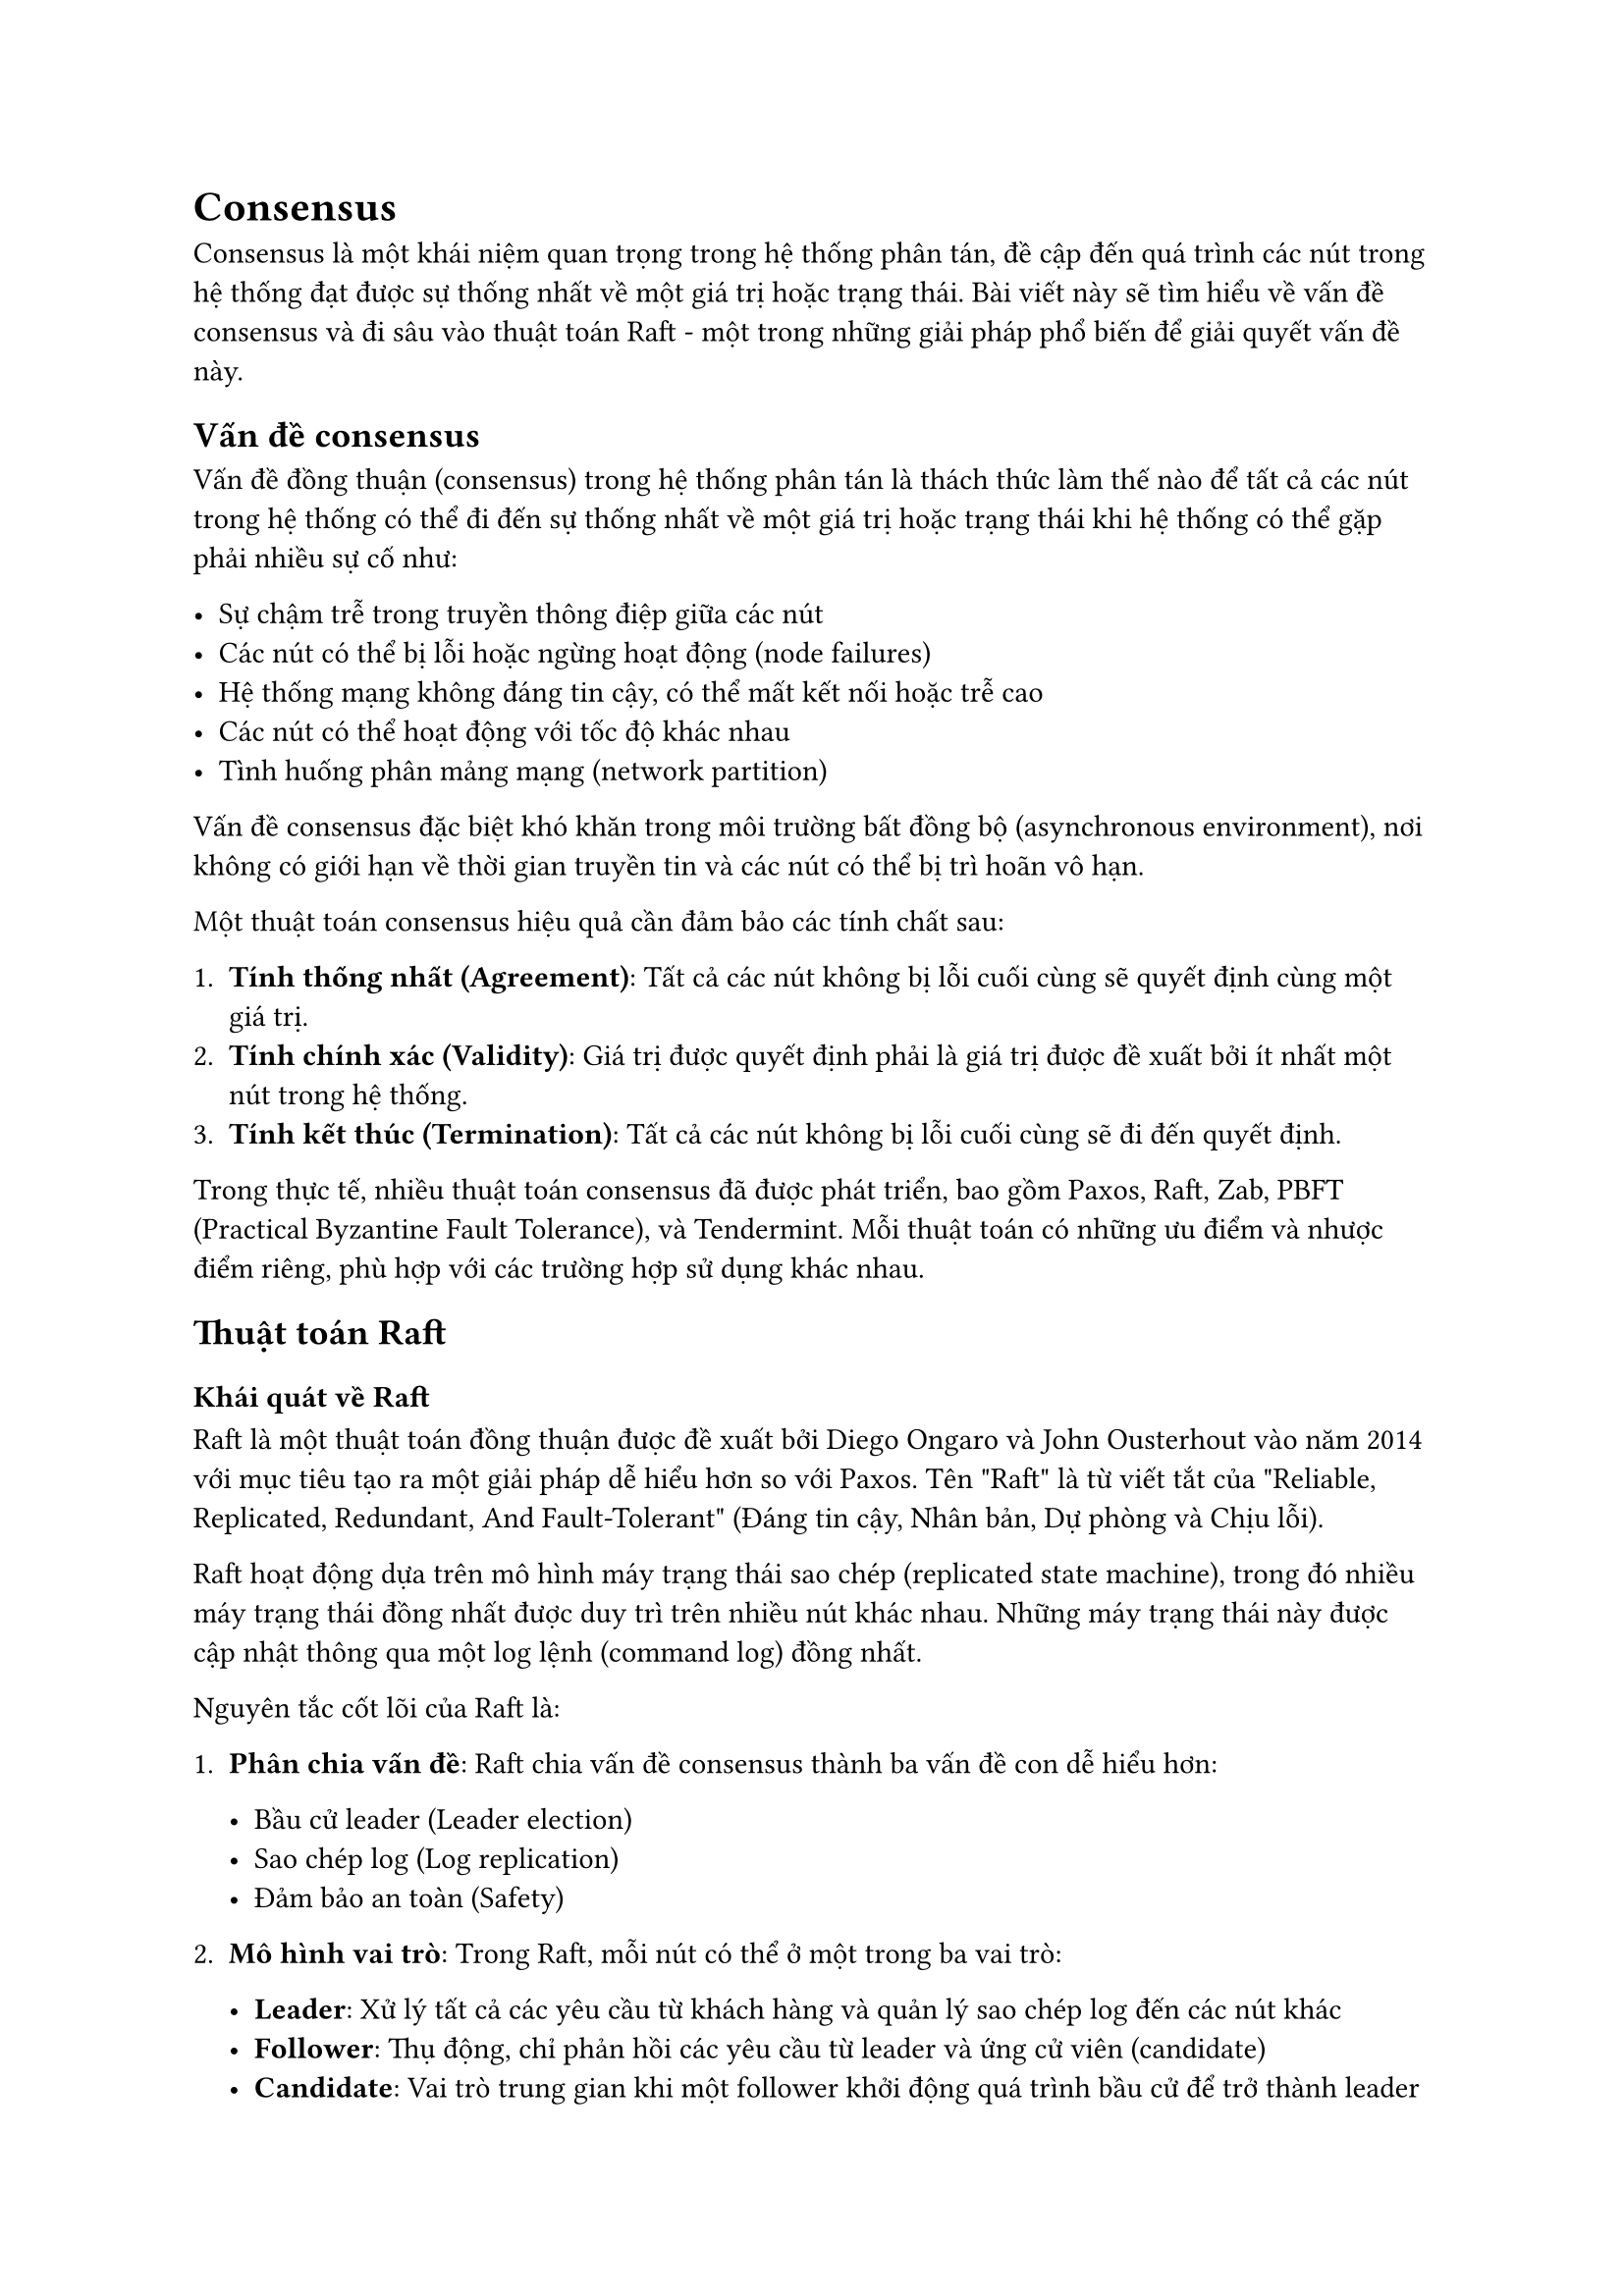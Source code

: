 = Consensus

Consensus là một khái niệm quan trọng trong hệ thống phân tán, đề cập
đến quá trình các nút trong hệ thống đạt được sự thống nhất về một giá
trị hoặc trạng thái. Bài viết này sẽ tìm hiểu về vấn đề consensus và đi
sâu vào thuật toán Raft - một trong những giải pháp phổ biến để giải
quyết vấn đề này.

== Vấn đề consensus
<vấn-đề-consensus>
Vấn đề đồng thuận (consensus) trong hệ thống phân tán là thách thức làm
thế nào để tất cả các nút trong hệ thống có thể đi đến sự thống nhất về
một giá trị hoặc trạng thái khi hệ thống có thể gặp phải nhiều sự cố
như:

- Sự chậm trễ trong truyền thông điệp giữa các nút
- Các nút có thể bị lỗi hoặc ngừng hoạt động (node failures)
- Hệ thống mạng không đáng tin cậy, có thể mất kết nối hoặc trễ cao
- Các nút có thể hoạt động với tốc độ khác nhau
- Tình huống phân mảng mạng (network partition)

Vấn đề consensus đặc biệt khó khăn trong môi trường bất đồng bộ
(asynchronous environment), nơi không có giới hạn về thời gian truyền
tin và các nút có thể bị trì hoãn vô hạn.

Một thuật toán consensus hiệu quả cần đảm bảo các tính chất sau:

+ #strong[Tính thống nhất (Agreement)];: Tất cả các nút không bị lỗi
  cuối cùng sẽ quyết định cùng một giá trị.
+ #strong[Tính chính xác (Validity)];: Giá trị được quyết định phải là
  giá trị được đề xuất bởi ít nhất một nút trong hệ thống.
+ #strong[Tính kết thúc (Termination)];: Tất cả các nút không bị lỗi
  cuối cùng sẽ đi đến quyết định.

Trong thực tế, nhiều thuật toán consensus đã được phát triển, bao gồm
Paxos, Raft, Zab, PBFT (Practical Byzantine Fault Tolerance), và
Tendermint. Mỗi thuật toán có những ưu điểm và nhược điểm riêng, phù hợp
với các trường hợp sử dụng khác nhau.

== Thuật toán Raft
<thuật-toán-raft>
=== Khái quát về Raft
<khái-quát-về-raft>
Raft là một thuật toán đồng thuận được đề xuất bởi Diego Ongaro và John
Ousterhout vào năm 2014 với mục tiêu tạo ra một giải pháp dễ hiểu hơn so
với Paxos. Tên \"Raft\" là từ viết tắt của \"Reliable, Replicated,
Redundant, And Fault-Tolerant\" (Đáng tin cậy, Nhân bản, Dự phòng và
Chịu lỗi).

Raft hoạt động dựa trên mô hình máy trạng thái sao chép (replicated
state machine), trong đó nhiều máy trạng thái đồng nhất được duy trì
trên nhiều nút khác nhau. Những máy trạng thái này được cập nhật thông
qua một log lệnh (command log) đồng nhất.

Nguyên tắc cốt lõi của Raft là:

+ #strong[Phân chia vấn đề];: Raft chia vấn đề consensus thành ba vấn đề
  con dễ hiểu hơn:

  - Bầu cử leader (Leader election)
  - Sao chép log (Log replication)
  - Đảm bảo an toàn (Safety)

+ #strong[Mô hình vai trò];: Trong Raft, mỗi nút có thể ở một trong ba
  vai trò:

  - #strong[Leader];: Xử lý tất cả các yêu cầu từ khách hàng và quản lý
    sao chép log đến các nút khác
  - #strong[Follower];: Thụ động, chỉ phản hồi các yêu cầu từ leader và
    ứng cử viên (candidate)
  - #strong[Candidate];: Vai trò trung gian khi một follower khởi động
    quá trình bầu cử để trở thành leader

+ #strong[Nhiệm kỳ (Term)];: Thời gian được chia thành các nhiệm kỳ
  (term) có số đánh liên tiếp. Mỗi nhiệm kỳ bắt đầu bằng một cuộc bầu cử
  để chọn ra một leader mới. Nếu không có leader nào được bầu, nhiệm kỳ
  kết thúc và một nhiệm kỳ mới bắt đầu.

=== Bầu cử leader
<bầu-cử-leader>
Quy trình bầu cử leader trong Raft diễn ra như sau:

+ #strong[Khởi đầu bầu cử];:

  - Mỗi nút khởi động với vai trò follower
  - Nếu một follower không nhận được thông điệp từ leader trong một
    khoảng thời gian ngẫu nhiên (election timeout), nó chuyển sang vai
    trò candidate và bắt đầu một cuộc bầu cử mới
  - Candidate tăng nhiệm kỳ hiện tại lên 1, bỏ phiếu cho chính mình và
    gửi yêu cầu bỏ phiếu (RequestVote RPC) đến tất cả các nút khác

+ #strong[Quá trình bỏ phiếu];:

  - Khi nhận được RequestVote RPC, follower sẽ bỏ phiếu cho candidate
    nếu:
    - Nhiệm kỳ của candidate lớn hơn hoặc bằng nhiệm kỳ hiện tại của
      follower
    - Follower chưa bỏ phiếu cho candidate khác trong nhiệm kỳ này
    - Log của candidate ít nhất phải cập nhật bằng log của follower (dựa
      trên index và term của mục log cuối cùng)
  - Mỗi nút chỉ được bỏ phiếu một lần trong mỗi nhiệm kỳ

+ #strong[Kết quả bầu cử];:

  - Candidate trở thành leader nếu nhận được đa số phiếu bầu (quá bán)
    từ tất cả các nút trong cụm
  - Nếu nhận được thông điệp từ một leader hợp lệ (có nhiệm kỳ lớn hơn
    hoặc bằng), candidate sẽ trở lại vai trò follower
  - Nếu không nhận được đủ phiếu bầu và không phát hiện leader, sau một
    thời gian chờ ngẫu nhiên, candidate sẽ bắt đầu một cuộc bầu cử mới

+ #strong[Xử lý chia phiếu (Split votes)];:

  - Nếu nhiều candidate bắt đầu bầu cử cùng lúc, có thể xảy ra tình
    huống chia phiếu, không candidate nào nhận được đủ phiếu
  - Để giải quyết vấn đề này, các timeout bầu cử được thiết lập ngẫu
    nhiên, giúp một candidate có cơ hội bắt đầu bầu cử trước những
    candidate khác

Đặc điểm quan trọng là thời gian timeout ngẫu nhiên giúp tránh tình
trạng bầu cử liên tục và đảm bảo hệ thống cuối cùng sẽ bầu được một
leader.

=== Hoạt động bình thường của thuật toán
<hoạt-động-bình-thường-của-thuật-toán>
Sau khi leader được bầu, hệ thống Raft hoạt động theo quy trình sau:

+ #strong[Xử lý yêu cầu từ khách hàng];:

  - Tất cả các yêu cầu từ khách hàng được chuyển đến leader
  - Nếu khách hàng gửi yêu cầu đến follower, follower sẽ chuyển tiếp yêu
    cầu đến leader

+ #strong[Sao chép log];:

  - Khi nhận được yêu cầu, leader tạo một mục log mới và thêm vào log
    của mình
  - Leader gửi mục log mới đến tất cả các follower thông qua
    AppendEntries RPC
  - Các follower kiểm tra tính nhất quán của log và thêm mục mới vào log
    của mình
  - Follower phản hồi cho leader sau khi đã lưu trữ mục log mới

+ #strong[Cam kết (Commit)];:

  - Khi leader xác nhận rằng mục log đã được sao chép thành công đến đa
    số các nút, nó cam kết mục log đó
  - Leader thông báo cho các follower về vị trí cam kết mới trong các
    thông điệp AppendEntries tiếp theo
  - Khi một mục log được cam kết, leader áp dụng nó vào máy trạng thái
    và trả về kết quả cho khách hàng
  - Các follower cũng áp dụng các mục log đã cam kết vào máy trạng thái
    của họ

+ #strong[Duy trì vai trò leader];:

  - Leader định kỳ gửi AppendEntries RPC (có thể không chứa mục log nào)
    đến tất cả các follower để duy trì vai trò leader
  - Các thông điệp này hoạt động như heartbeat, ngăn các follower bắt
    đầu cuộc bầu cử mới

+ #strong[Đồng bộ hóa log];:

  - Khi một mục log không nhất quán giữa leader và follower, leader sẽ
    gửi lại các mục log cũ cho follower
  - Leader duy trì nextIndex cho mỗi follower, chỉ ra mục log tiếp theo
    sẽ gửi đến follower đó
  - Nếu AppendEntries thất bại, leader giảm nextIndex và thử lại, cho
    đến khi tìm thấy điểm nhất quán

+ #strong[Xử lý thay đổi cụm (membership changes)];:

  - Thay đổi cấu hình cụm (thêm hoặc xóa nút) được thực hiện thông qua
    cơ chế bỏ phiếu hai giai đoạn
  - Đầu tiên, cụm chuyển sang cấu hình trung gian (joint consensus) bao
    gồm cả cấu hình cũ và mới
  - Sau khi joint consensus được cam kết, cụm chuyển sang cấu hình mới

+ #strong[Xử lý log compaction];:

  - Để ngăn log phát triển vô hạn, Raft sử dụng cơ chế snapshot
  - Mỗi nút định kỳ tạo snapshot của trạng thái hiện tại và loại bỏ các
    mục log đã được đưa vào snapshot

Trong toàn bộ quy trình, các thuộc tính an toàn của Raft được đảm bảo:

- Nếu một mục log được cam kết ở một nhiệm kỳ, nó sẽ xuất hiện trong log
  của tất cả các leader tương lai
- Leader không bao giờ ghi đè lên các mục log của nó
- Nếu hai log chứa một mục log có cùng index và term, thì tất cả các mục
  log trước đó đều giống nhau

=== Ưu điểm và nhược điểm của Raft
<ưu-điểm-và-nhược-điểm-của-raft>
==== Ưu điểm
<ưu-điểm>
+ #strong[Dễ hiểu và triển khai];:

  - Raft được thiết kế với mục tiêu dễ hiểu và dễ giải thích
  - Phân chia vấn đề thành các module riêng biệt giúp đơn giản hóa thuật
    toán
  - Có nhiều tài liệu và trực quan hóa hỗ trợ việc hiểu thuật toán

+ #strong[Mô hình vai trò rõ ràng];:

  - Việc phân chia vai trò thành leader, follower và candidate giúp đơn
    giản hóa luồng điều khiển
  - Tất cả các quyết định được tập trung ở leader, giảm độ phức tạp
    trong việc đồng bộ hóa

+ #strong[Tính chịu lỗi cao];:

  - Raft có thể chịu được lỗi của tối đa (N-1)/2 nút trong cụm N nút
  - Cơ chế bầu cử hiệu quả giúp nhanh chóng khôi phục khi leader gặp sự
    cố

+ #strong[Tính nhất quán mạnh (Strong consistency)];:

  - Raft đảm bảo tính nhất quán mạnh cho dữ liệu, phù hợp với các ứng
    dụng yêu cầu độ tin cậy cao
  - Mọi thay đổi được cam kết đều được đảm bảo không bị mất khi có sự cố

+ #strong[Cơ chế log và snapshot hiệu quả];:

  - Cơ chế log đơn giản và hiệu quả giúp dễ dàng triển khai và gỡ lỗi
  - Hỗ trợ snapshot giúp quản lý kích thước log và tối ưu hiệu suất

+ #strong[Hỗ trợ thay đổi cấu hình động];:

  - Raft cho phép thay đổi cấu hình cụm (thêm/xóa nút) trong khi hệ
    thống vẫn hoạt động
  - Cơ chế joint consensus đảm bảo an toàn khi thay đổi cấu hình

+ #strong[Triển khai rộng rãi];:

  - Raft đã được triển khai trong nhiều hệ thống phân tán thực tế như
    etcd, Consul, TiKV
  - Cộng đồng phát triển mạnh với nhiều thư viện và công cụ hỗ trợ

==== Nhược điểm
<nhược-điểm>
+ #strong[Hiệu suất bị ảnh hưởng bởi leader];:

  - Tất cả các yêu cầu ghi phải đi qua leader, có thể tạo thành điểm
    nghẽn
  - Nếu leader gặp sự cố, hệ thống phải chờ bầu cử leader mới trước khi
    xử lý các yêu cầu ghi

+ #strong[Độ trễ cao hơn trong một số trường hợp];:

  - Yêu cầu phần lớn nút phải xác nhận trước khi cam kết, gây độ trễ
    trong môi trường mạng chậm
  - Nếu leader và follower có độ trễ kết nối cao, hiệu suất của toàn bộ
    hệ thống sẽ bị ảnh hưởng

+ #strong[Không tối ưu cho mạng địa lý phân tán (geo-distributed
  networks)];:

  - Trong mạng phân tán địa lý với độ trễ cao giữa các vùng, Raft có thể
    không hiệu quả bằng các giải pháp khác
  - Cơ chế bầu cử và đồng bộ log có thể chậm trong môi trường độ trễ cao

+ #strong[Hạn chế khả năng mở rộng (scalability)];:

  - Khi số lượng nút tăng lên, lưu lượng mạng từ leader đến các follower
    tăng tuyến tính
  - Hiệu suất có thể giảm khi số lượng nút trong cụm quá lớn

+ #strong[Không chịu được lỗi Byzantine];:

  - Raft không được thiết kế để xử lý các lỗi Byzantine (nút có hành vi
    độc hại hoặc không nhất quán)
  - Nếu nút có hành vi độc hại, thuật toán có thể không đảm bảo tính
    đúng đắn

+ #strong[Chi phí bảo trì log và snapshot];:

  - Việc duy trì log và snapshot có thể tốn tài nguyên đáng kể, đặc biệt
    với khối lượng ghi lớn
  - Quá trình nén log (compaction) có thể ảnh hưởng đến hiệu suất hệ
    thống

+ #strong[Phức tạp khi triển khai đầy đủ];:

  - Mặc dù khái niệm cơ bản dễ hiểu, nhưng triển khai đầy đủ với tất cả
    các tối ưu hóa có thể khá phức tạp
  - Xử lý các trường hợp đặc biệt như phục hồi snapshot, thay đổi cấu
    hình đòi hỏi sự cẩn thận

== Các ứng dụng thực tế của Raft
<các-ứng-dụng-thực-tế-của-raft>
Thuật toán Raft đã được ứng dụng rộng rãi trong nhiều hệ thống phân tán
hiện đại:

+ #strong[etcd];: Hệ thống lưu trữ khóa-giá trị phân tán được sử dụng
  rộng rãi trong Kubernetes
+ #strong[Consul];: Hệ thống khám phá dịch vụ và cấu hình từ HashiCorp
+ #strong[TiKV];: Lớp lưu trữ khóa-giá trị phân tán của cơ sở dữ liệu
  TiDB
+ #strong[CockroachDB];: Cơ sở dữ liệu SQL phân tán, sử dụng biến thể
  của Raft
+ #strong[RethinkDB];: Cơ sở dữ liệu NoSQL với khả năng truy vấn thời
  gian thực
+ #strong[InfluxDB];: Cơ sở dữ liệu chuỗi thời gian (time series
  database)
